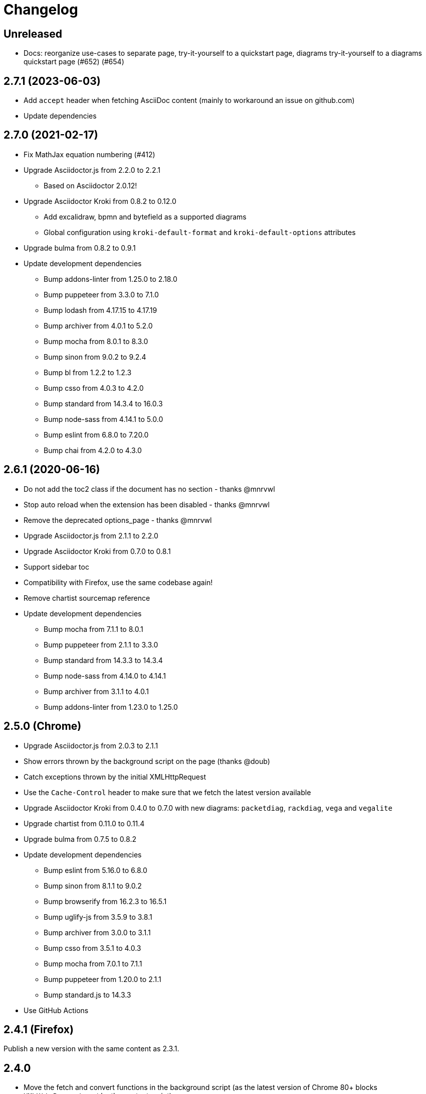 = Changelog

== Unreleased

* Docs: reorganize use-cases to separate page, try-it-yourself to a quickstart page, diagrams try-it-yourself to a diagrams quickstart page (#652) (#654)

== 2.7.1 (2023-06-03)

* Add `accept` header when fetching AsciiDoc content (mainly to workaround an issue on github.com)
* Update dependencies

== 2.7.0 (2021-02-17)

* Fix MathJax equation numbering (#412)
* Upgrade Asciidoctor.js from 2.2.0 to 2.2.1
** Based on Asciidoctor 2.0.12!
* Upgrade Asciidoctor Kroki from 0.8.2 to 0.12.0
** Add excalidraw, bpmn and bytefield as a supported diagrams
** Global configuration using `kroki-default-format` and `kroki-default-options` attributes
* Upgrade bulma from 0.8.2 to 0.9.1 
* Update development dependencies
** Bump addons-linter from 1.25.0 to 2.18.0
** Bump puppeteer from 3.3.0 to 7.1.0
** Bump lodash from 4.17.15 to 4.17.19
** Bump archiver from 4.0.1 to 5.2.0
** Bump mocha from 8.0.1 to 8.3.0
** Bump sinon from 9.0.2 to 9.2.4
** Bump bl from 1.2.2 to 1.2.3
** Bump csso from 4.0.3 to 4.2.0
** Bump standard from 14.3.4 to 16.0.3
** Bump node-sass from 4.14.1 to 5.0.0
** Bump eslint from 6.8.0 to 7.20.0 
** Bump chai from 4.2.0 to 4.3.0

== 2.6.1 (2020-06-16)

* Do not add the toc2 class if the document has no section - thanks @mnrvwl
* Stop auto reload when the extension has been disabled - thanks @mnrvwl
* Remove the deprecated options_page - thanks @mnrvwl
* Upgrade Asciidoctor.js from 2.1.1 to 2.2.0
* Upgrade Asciidoctor Kroki from 0.7.0 to 0.8.1
* Support sidebar toc
* Compatibility with Firefox, use the same codebase again!
* Remove chartist sourcemap reference
* Update development dependencies
** Bump mocha from 7.1.1 to 8.0.1
** Bump puppeteer from 2.1.1 to 3.3.0 
** Bump standard from 14.3.3 to 14.3.4
** Bump node-sass from 4.14.0 to 4.14.1
** Bump archiver from 3.1.1 to 4.0.1
** Bump addons-linter from 1.23.0 to 1.25.0

== 2.5.0 (Chrome)

* Upgrade Asciidoctor.js from 2.0.3 to 2.1.1
* Show errors thrown by the background script on the page (thanks @doub)
* Catch exceptions thrown by the initial XMLHttpRequest
* Use the `Cache-Control` header to make sure that we fetch the latest version available
* Upgrade Asciidoctor Kroki from 0.4.0 to 0.7.0 with new diagrams: `packetdiag`, `rackdiag`, `vega` and `vegalite`
* Upgrade chartist from 0.11.0 to 0.11.4
* Upgrade bulma from 0.7.5 to 0.8.2
* Update development dependencies
** Bump eslint from 5.16.0 to 6.8.0
** Bump sinon from 8.1.1 to 9.0.2
** Bump browserify from 16.2.3 to 16.5.1
** Bump uglify-js from 3.5.9 to 3.8.1
** Bump archiver from 3.0.0 to 3.1.1
** Bump csso from 3.5.1 to 4.0.3
** Bump mocha from 7.0.1 to 7.1.1
** Bump puppeteer from 1.20.0 to 2.1.1
** Bump standard.js to 14.3.3
* Use GitHub Actions

== 2.4.1 (Firefox)

Publish a new version with the same content as 2.3.1.

== 2.4.0

* Move the fetch and convert functions in the background script (as the latest version of Chrome 80+ blocks `XMLHttpRequest` sent by the content script)
* Upgrade to MathJax 3.0.1

⚠️ This version contains a major issue on Firefox and has been unpublished from the addons.mozilla.org.

== 2.3.1

* Fix Kroki on Firefox (thanks @mbeckerle)
* Set display block on stemblock

== 2.3.0

* Upgrade to MathJax 3.0.0 (thanks @sindzicat)
* Use server-side syntax highlighting (thanks @john-cj)
* Upgrade addons-linter (Firefox) to 1.15.0
* Upgrade Puppeteer to 1.20.0
* Bump eslint-utils from 1.3.1 to 1.4.2

== 2.2.1

* Bump version to publish on https://addons.mozilla.org.

== 2.2.0

* Fix inter-document cross references by using `.adoc` as `outfilesuffix` (thanks @jmini)
* Disable the diagram extension by default (can be enabled in options page)
* The Kroki server URL can now be configured in the options page (for instance, you can point to a local instance)

== 2.1.0

* Set built-in attributes docfile, docname and docfilesuffix (thanks @utopalex & @ehmkah)
* Use Kroki extension to render diagrams (support BlockDiag, SeqDiag, ActDiag, NwDiag, C4, Ditaa, Erd, GraphViz, Mermaid, Nomnoml, PlantUML, SvgBob and UMLet diagrams!)

== 2.0.0

* Load additional languages for highlight.js (using `:highlightjs-languages:` attribute)
* Upgrade to Asciidoctor.js 2.0.3
* The default safe mode is now safe (was secure)

== 1.5.9.100

* Add more languages to highlight.js (dockerfile, elm, golo, gradle, haskell, handlebars, kotlin, rust, swift, yaml, typescript)
* Upgrade chartist to 0.11.0
* Use the new Asciidoctor logo
* Upgrade to Asciidoctor.js 1.5.9

== 1.5.6.100

* Add `<meta name="viewport">` to the rendered HTML (thanks @mattpalermo)
* Remove JQuery dependency
* Use ECMAScript 6 features to improve the code readability and structure
* Us the `stylesheet` query string to configure the stylesheet per document `?stylesheet=github`
* Upgrade to Asciidoctor.js 1.5.6
* Allow to configure the polling to remote and local files
* Don't show document title when `noheader` attribute is set (thanks @mojavelinux)
* Use `highlight.js` as the default `source-highlighter`
* Add PlantUML extension to render diagram
* Load MathJax only when `stem` attribute is defined
* Improve the performance on the first rendering
* Improve the performance when enabling/disabling the extension
* Redesign the options page using Bulma
* Add the Mozilla addons linter in the build process

== 1.5.5.112

* Use the browser namespace
* Use correct config for MathJax (thanks @mojavelinux)
* Add missing images for golo, riak, maker and github themes (thanks @puffybsd)

== 1.5.5.111

* Add condition for unsupported API on Firefox Mobile

== 1.5.5.110

* Upgrade Chartist to 0.8.3
* Upgrade MathJax to 2.7.2
* Remove fragment identifier from outfilesuffix (thanks @oncletom)
* Fix timezone regexp to handle numeric and non-latin timezones (thanks @guziks, @stayfool, @tequlia2pop, @noah538 & @jfstn)

== 1.5.5.101

 * Updating a custom .css or .js file is not automatically saved

== 1.5.5.100

 * Asciidoctor.js 1.5.5-4
 * Highlight.js 9.9.0
 * Font Awesome 4.7.0
 * Options page now save changes automatically

== 1.5.4.111

 * Fix custom attributes parsing on the options page

== 1.5.4.110

 * Upgrade Font Awesome to 4.6.3
 * Decode entities in document title (Thanks @ismail & @mojavelinux)
 * MathJax is now working on remote files (Thanks @kindlychung)
 * Add missing images from Riak theme (Thanks @ssebastianj)

== 1.5.4.100

 * Asciidoctor 1.5.4
 * Font Awesome 4.5.0
 * MathJax 2.6.0

== 1.5.2.120

 * Chart extension
+
.Line chart
```
[chart,line]
....
January,February,March
28,48,40
65,59,80
....
```

 * Emoji extension 
+
.Large heart emoji
```
emoji:heart[lg]
```

 * Allow attributes to be defined via URL parameters
+
.Set TOC placement to preamble
`?toc=preamble`

 * Add tip about enabling local file access to options page

== 1.5.2.111

 * Support embedded videos
 * Fix enable/disable on local files
 * Font Awesome 4.3.0

== 1.5.2.100

 * Asciidoctor 1.5.2
 * Support :max-width: attribute
 * Offline mode
 * .txt files extension (configurable)

== 1.5.1.100

 * Asciidoctor 1.5.1
 * Fade navigation to enable sections as slides (contrib)

== 1.5.0.100

 * Asciidoctor 1.5.0 !
 * New stylesheet with Open Source Fonts
 * Better print styles
 * Font Awesome 4.1
 * MathJax support
 * Allow custom Javacript and Stylesheet

== 0.4.0

 * Upgrade to Asciidoctor 1.5.0-preview.8
 * Activate includes!
 * Render selection
 * Match URLs that contain a query string

== 0.3.0

 * Upgrade to Asciidoctor 1.5.0.preview.1
 * Add integration with Font Awesome 3.2.1

== 0.2.5

 * Add configuration option for specifying custom attributes
 * Allow to change the theme of AsciiDoc HTML output

== 0.2.4

 * Add highlight.js for syntax highlighting
 * Add context menu to send the "browser content" to the Asciidoctor Editor

== 0.2.3

 * Auto reload, you don't need to refresh your browser anymore!
 * Shiny icon in `chrome://extensions/`
 * Support .asc file extension (thanks @mojavelinux)
